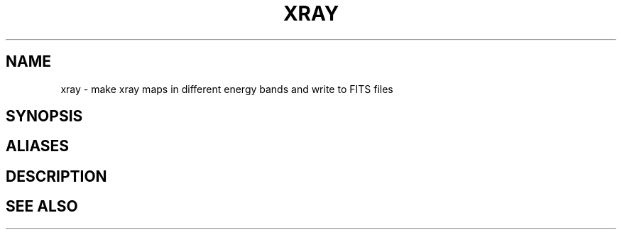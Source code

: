 .TH XRAY  1 "22 MARCH 1994"  "Katz and Quinn Release 2.0" "TIPSY COMMANDS"
.SH NAME
xray \- make xray maps in different energy bands and write to FITS files
.SH SYNOPSIS
.SH ALIASES
.SH DESCRIPTION
.SH SEE ALSO
